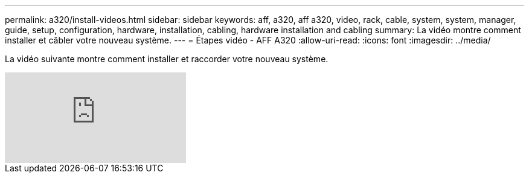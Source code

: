 ---
permalink: a320/install-videos.html 
sidebar: sidebar 
keywords: aff, a320, aff a320, video, rack, cable, system, system, manager, guide, setup, configuration, hardware, installation, cabling, hardware installation and cabling 
summary: La vidéo montre comment installer et câbler votre nouveau système. 
---
= Étapes vidéo - AFF A320
:allow-uri-read: 
:icons: font
:imagesdir: ../media/


[role="lead"]
La vidéo suivante montre comment installer et raccorder votre nouveau système.

video::lLuiL0js7dI?[youtube]